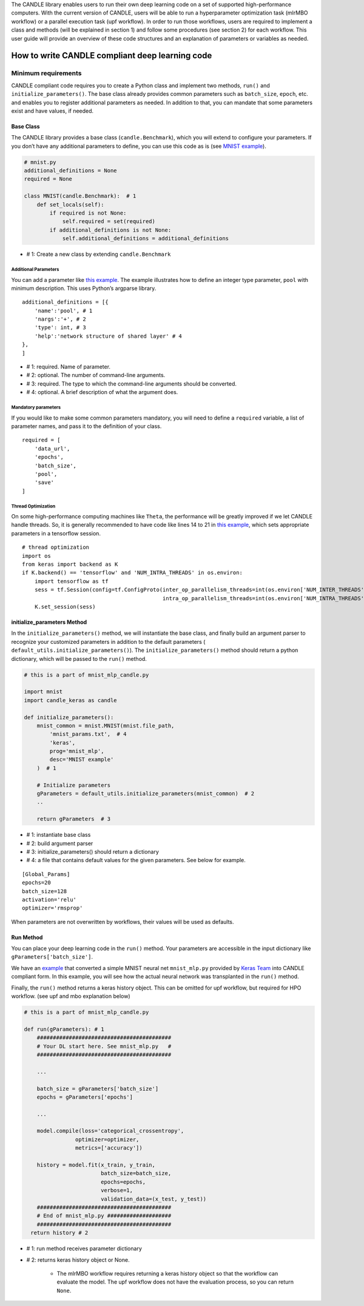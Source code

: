 The CANDLE library enables users to run their own deep learning code on
a set of supported high-performance computers. With the current version
of CANDLE, users will be able to run a hyperparameter optimization task
(mlrMBO workflow) or a parallel execution task (upf workflow). In order
to run those workflows, users are required to implement a class and
methods (will be explained in section 1) and follow some procedures (see
section 2) for each workflow. This user guide will provide an overview
of these code structures and an explanation of parameters or variables
as needed.

How to write CANDLE compliant deep learning code
================================================

Minimum requirements
--------------------

CANDLE compliant code requires you to create a Python class and
implement two methods, ``run()`` and ``initialize_parameters()``. The
base class already provides common parameters such as ``batch_size``,
``epoch``, etc. and enables you to register additional parameters as
needed. In addition to that, you can mandate that some parameters exist
and have values, if needed.

Base Class
~~~~~~~~~~

The CANDLE library provides a base class (``candle.Benchmark``), which
you will extend to configure your parameters. If you don’t have any
additional parameters to define, you can use this code as is (see `MNIST
example <https://github.com/ECP-CANDLE/Candle/blob/master/examples/mnist/mnist.py>`__).

.. code:: python

    # mnist.py
    additional_definitions = None
    required = None

    class MNIST(candle.Benchmark):  # 1
        def set_locals(self):
            if required is not None:
                self.required = set(required)
            if additional_definitions is not None:
                self.additional_definitions = additional_definitions

- # 1: Create a new class by extending ``candle.Benchmark``

Additional Parameters
^^^^^^^^^^^^^^^^^^^^^

You can add a parameter like `this
example <https://github.com/ECP-CANDLE/Benchmarks/blob/release_01/Pilot1/TC1/tc1.py#L16-L58>`__.
The example illustrates how to define an integer type parameter,
``pool`` with minimum description. This uses Python’s argparse library.

::

    additional_definitions = [{
        'name':'pool', # 1
        'nargs':'+', # 2
        'type': int, # 3
        'help':'network structure of shared layer' # 4
    },
    ]

- # 1: required. Name of parameter.

- # 2: optional. The number of command-line arguments.

- # 3: required. The type to which the command-line arguments should be converted.

- # 4: optional. A brief description of what the argument does.

Mandatory parameters
^^^^^^^^^^^^^^^^^^^^

If you would like to make some common parameters mandatory, you will
need to define a ``required`` variable, a list of parameter names, and
pass it to the definition of your class.

::

    required = [
        'data_url',
        'epochs',
        'batch_size',
        'pool',
        'save'
    ]

Thread Optimization
^^^^^^^^^^^^^^^^^^^

On some high-performance computing machines like ``Theta``, the
performance will be greatly improved if we let CANDLE handle threads.
So, it is generally recommended to have code like lines 14 to 21 in
`this
example <https://github.com/ECP-CANDLE/Candle/blob/master/examples/mnist/mnist.py#L9-L16>`__,
which sets appropriate parameters in a tensorflow session.

::

    # thread optimization
    import os
    from keras import backend as K
    if K.backend() == 'tensorflow' and 'NUM_INTRA_THREADS' in os.environ:
        import tensorflow as tf
        sess = tf.Session(config=tf.ConfigProto(inter_op_parallelism_threads=int(os.environ['NUM_INTER_THREADS']),
                                                intra_op_parallelism_threads=int(os.environ['NUM_INTRA_THREADS'])))
        K.set_session(sess)

initialize\_parameters Method
~~~~~~~~~~~~~~~~~~~~~~~~~~~~~

In the ``initialize_parameters()`` method, we will instantiate the base
class, and finally build an argument parser to recognize your customized
parameters in addition to the default parameters (
``default_utils.initialize_parameters()``). The
``initialize_parameters()`` method should return a python dictionary,
which will be passed to the ``run()`` method.

.. code:: python

    # this is a part of mnist_mlp_candle.py

    import mnist
    import candle_keras as candle

    def initialize_parameters():
        mnist_common = mnist.MNIST(mnist.file_path,
            'mnist_params.txt',  # 4
            'keras',
            prog='mnist_mlp',
            desc='MNIST example'
        )  # 1

        # Initialize parameters
        gParameters = default_utils.initialize_parameters(mnist_common)  # 2
        ..

        return gParameters  # 3

- # 1: instantiate base class

- # 2: build argument parser

- # 3: initialize\_parameters() should return a dictionary

- # 4: a file that contains default values for the given parameters. See below for example.

::

    [Global_Params]
    epochs=20
    batch_size=128
    activation='relu'
    optimizer='rmsprop'

When parameters are not overwritten by workflows, their values will be
used as defaults.

Run Method
~~~~~~~~~~

You can place your deep learning code in the ``run()`` method. Your
parameters are accessible in the input dictionary like
``gParameters['batch_size']``.

We have an
`example <https://github.com/ECP-CANDLE/Candle/blob/master/examples/mnist/mnist_mlp_candle.py>`__
that converted a simple MNIST neural net ``mnist_mlp.py`` provided by
`Keras
Team <https://github.com/keras-team/keras/blob/master/examples/mnist_mlp.py>`__
into CANDLE compliant form. In this example, you will see how the actual
neural network was transplanted in the ``run()`` method.

Finally, the ``run()`` method returns a keras history object. This can
be omitted for upf workflow, but required for HPO workflow. (see upf and
mbo explanation below)

.. code:: python

    # this is a part of mnist_mlp_candle.py

    def run(gParameters): # 1
        ##########################################
        # Your DL start here. See mnist_mlp.py   #
        ##########################################

        ...

        batch_size = gParameters['batch_size']
        epochs = gParameters['epochs']

        ...

        model.compile(loss='categorical_crossentropy',
                    optimizer=optimizer,
                    metrics=['accuracy'])

        history = model.fit(x_train, y_train,
                            batch_size=batch_size,
                            epochs=epochs,
                            verbose=1,
                            validation_data=(x_test, y_test))
        ##########################################
        # End of mnist_mlp.py ####################
        ##########################################
      return history # 2

- # 1: run method receives parameter dictionary

- # 2: returns keras history object or None.

   -  The mlrMBO workflow requires returning a keras history object so
      that the workflow can evaluate the model. The upf workflow does
      not have the evaluation process, so you can return ``None``.
